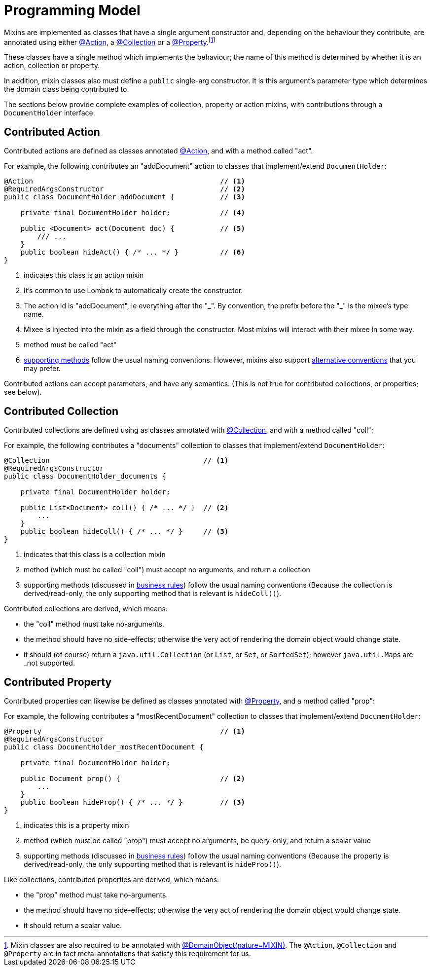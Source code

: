 [[programming-model]]
= Programming Model

:Notice: Licensed to the Apache Software Foundation (ASF) under one or more contributor license agreements. See the NOTICE file distributed with this work for additional information regarding copyright ownership. The ASF licenses this file to you under the Apache License, Version 2.0 (the "License"); you may not use this file except in compliance with the License. You may obtain a copy of the License at. http://www.apache.org/licenses/LICENSE-2.0 . Unless required by applicable law or agreed to in writing, software distributed under the License is distributed on an "AS IS" BASIS, WITHOUT WARRANTIES OR  CONDITIONS OF ANY KIND, either express or implied. See the License for the specific language governing permissions and limitations under the License.
:page-partial:


Mixins are implemented as classes that have a single argument constructor and, depending on the behaviour they contribute, are annotated using either xref:refguide:applib:index/annotation/Action.adoc[@Action], a xref:refguide:applib:index/annotation/Collection.adoc[@Collection] or a xref:refguide:applib:index/annotation/Property.adoc[@Property].footnote:[Mixin classes are also required to be annotated with  xref:refguide:applib:index/annotation/DomainObject.adoc[@DomainObject]xref:refguide:applib:index/annotation/Nature.adoc#MIXIN[(nature=MIXIN)].
The `@Action`, `@Collection` and `@Property` are in fact meta-annotations that satisfy this requirement for us.]


These classes have a single method which implements the behaviour; the name of this method is determined by whether it is an action, collection or property.

In addition, mixin classes also must define a `public` single-arg constructor.
It is this argument's parameter type which determines the domain class being contributed to.



The sections below provide complete examples of collection, property or action mixins, with contributions through a `DocumentHolder` interface.


[#contributed-action]
== Contributed Action

Contributed actions are defined as classes annotated xref:refguide:applib:index/annotation/Action.adoc[@Action], and with a method called "act".

For example, the following contributes an "addDocument" action to classes that implement/extend `DocumentHolder`:

[source,java]
----
@Action                                             // <.>
@RequiredArgsConstructor                            // <.>
public class DocumentHolder_addDocument {           // <.>

    private final DocumentHolder holder;            // <.>

    public <Document> act(Document doc) {           // <.>
        /// ...
    }
    public boolean hideAct() { /* ... */ }          // <.>
}
----
<.> indicates this class is an action mixin
<.> It's common to use Lombok to automatically create the constructor.
<.> The action Id is "addDocument", ie everything after the "\_".
By convention, the prefix before the "_" is the mixee's type name.
<.> Mixee is injected into the mixin as a field through the constructor.
Most mixins will interact with their mixee in some way.
<.> method must be called "act"
<.> xref:business-rules.adoc[supporting methods] follow the usual naming conventions.
However, mixins also support xref:mixins.adoc#action-parameters[alternative conventions] that you may prefer.

Contributed actions can accept parameters, and have any semantics.
(This is not true for contributed collections, or properties; see below).


== Contributed Collection

Contributed collections are defined using as classes annotated with xref:refguide:applib:index/annotation/Collection.adoc[@Collection], and with a method called "coll":

For example, the following contributes a "documents" collection to classes that implement/extend `DocumentHolder`:

[source,java]
----
@Collection                                     // <.>
@RequiredArgsConstructor
public class DocumentHolder_documents {

    private final DocumentHolder holder;

    public List<Document> coll() { /* ... */ }  // <.>
        ...
    }
    public boolean hideColl() { /* ... */ }     // <.>
}
----
<.> indicates that this class is a collection mixin
<.> method (which must be called "coll") must accept no arguments, and return a collection
<.> supporting methods (discussed in xref:business-rules.adoc[business rules]) follow the usual naming conventions
(Because the collection is derived/read-only, the only supporting method that is relevant is `hideColl()`).


Contributed collections are derived, which means:

* the "coll" method must take no-arguments.
* the method should have no side-effects; otherwise the very act of rendering the domain object would change state.
* it should (of course) return a `java.util.Collection` (or `List`, or `Set`, or `SortedSet`); however ``java.util.Map``s are _not supported.


== Contributed Property

Contributed properties can likewise be defined as classes annotated with  xref:refguide:applib:index/annotation/Property.adoc[@Property], and a method called "prop":

For example, the following contributes a "mostRecentDocument" collection to classes that implement/extend `DocumentHolder`:

[source,java]
----
@Property                                           // <.>
@RequiredArgsConstructor
public class DocumentHolder_mostRecentDocument {

    private final DocumentHolder holder;

    public Document prop() {                        // <.>
        ...
    }
    public boolean hideProp() { /* ... */ }         // <.>
}
----
<.> indicates this is a property mixin
<.> method (which must be called "prop") must accept no arguments, be query-only, and return a scalar value
<.> supporting methods (discussed in xref:business-rules.adoc[business rules]) follow the usual naming conventions
(Because the property is derived/read-only, the only supporting method that is relevant is `hideProp()`).

Like collections, contributed properties are derived, which means:

* the "prop" method must take no-arguments.
* the method should have no side-effects; otherwise the very act of rendering the domain object would change state.
* it should return a scalar value.

